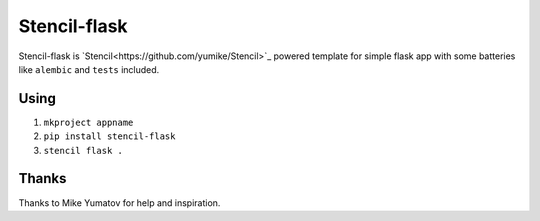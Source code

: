 Stencil-flask
=============

Stencil-flask is `Stencil<https://github.com/yumike/Stencil>`_
powered template for simple flask app with
some batteries like ``alembic`` and ``tests`` included.

Using
-----

1. ``mkproject appname``
2. ``pip install stencil-flask``
3. ``stencil flask .``

Thanks
------

Thanks to Mike Yumatov for help and inspiration.
